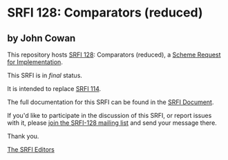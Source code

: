 * SRFI 128: Comparators (reduced)

** by John Cowan

This repository hosts [[https://srfi.schemers.org/srfi-128/][SRFI 128]]: Comparators (reduced), a [[https://srfi.schemers.org/][Scheme Request for Implementation]].

This SRFI is in /final/ status.

It is intended to replace [[https://srfi.schemers.org/srfi-114/][SRFI 114]].

The full documentation for this SRFI can be found in the [[https://srfi.schemers.org/srfi-128/srfi-128.html][SRFI Document]].

If you'd like to participate in the discussion of this SRFI, or report issues with it, please [[shttp://srfi.schemers.org/srfi-128/][join the SRFI-128 mailing list]] and send your message there.

Thank you.


[[mailto:srfi-editors@srfi.schemers.org][The SRFI Editors]]
